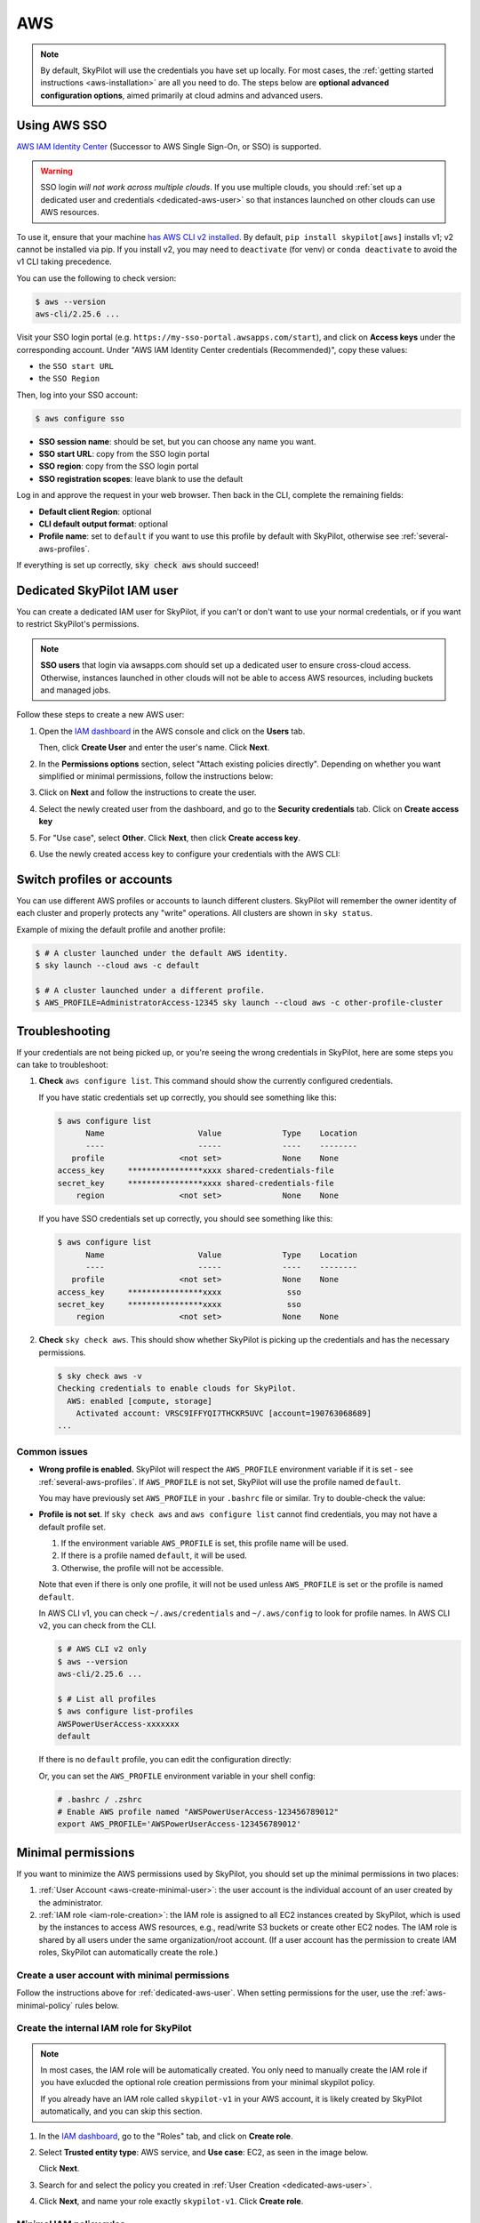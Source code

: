 AWS
=====

.. note::

    By default, SkyPilot will use the credentials you have set up locally. For most cases, the :ref:`getting started instructions <aws-installation>` are all you need to do. The steps below are **optional advanced configuration options**, aimed primarily at cloud admins and advanced users.


.. _aws-sso:

Using AWS SSO
-------------

`AWS IAM Identity Center <https://aws.amazon.com/iam/identity-center/>`_ (Successor to AWS Single Sign-On, or SSO) is supported.

.. warning::
  SSO login *will not work across multiple clouds*. If you use multiple clouds, you should :ref:`set up a dedicated user and credentials <dedicated-aws-user>` so that instances launched on other clouds can use AWS resources.

To use it, ensure that your machine `has AWS CLI v2 installed <https://docs.aws.amazon.com/cli/latest/userguide/getting-started-install.html>`_. By default, ``pip install skypilot[aws]`` installs v1; v2 cannot be installed via pip. If you install v2, you may need to ``deactivate`` (for venv) or ``conda deactivate`` to avoid the v1 CLI taking precedence.

You can use the following to check version:

.. code-block:: console

    $ aws --version
    aws-cli/2.25.6 ...

Visit your SSO login portal (e.g. ``https://my-sso-portal.awsapps.com/start``), and click on **Access keys** under the corresponding account. Under "AWS IAM Identity Center credentials (Recommended)", copy these values:

- the ``SSO start URL``
- the ``SSO Region``

Then, log into your SSO account:

.. code-block:: console

    $ aws configure sso

- **SSO session name**: should be set, but you can choose any name you want.
- **SSO start URL**: copy from the SSO login portal
- **SSO region**: copy from the SSO login portal
- **SSO registration scopes**: leave blank to use the default

Log in and approve the request in your web browser. Then back in the CLI, complete the remaining fields:

- **Default client Region**: optional
- **CLI default output format**: optional
- **Profile name**: set to ``default`` if you want to use this profile by default with SkyPilot, otherwise see :ref:`several-aws-profiles`.

If everything is set up correctly, :code:`sky check aws` should succeed!


..
    These two aren't currently used, but keep them so that old links like
    /aws.html#cloud-permissions-aws will still jump to here.
.. _cloud-permissions-aws:
.. _cloud-permissions-aws-user-creation:

.. _dedicated-aws-user:

Dedicated SkyPilot IAM user
----------------------------------------

You can create a dedicated IAM user for SkyPilot, if you can't or don't want to use your normal credentials, or if you want to restrict SkyPilot's permissions.

.. note::

  **SSO users** that login via awsapps.com should set up a dedicated user to ensure cross-cloud access. Otherwise, instances launched in other clouds will not be able to access AWS resources, including buckets and managed jobs.

Follow these steps to create a new AWS user:

1. Open the `IAM dashboard <https://us-east-1.console.aws.amazon.com/iamv2/home#/home>`_ in the AWS console and click on the **Users** tab.

   .. image:: ../../images/screenshots/aws/aws-add-user.png
       :alt: AWS Add User


   Then, click **Create User** and enter the user's name. Click **Next**.

2. In the **Permissions options** section, select "Attach existing policies directly". Depending on whether you want simplified or minimal permissions, follow the instructions below:

   .. tab-set::

       .. tab-item:: Simplified permissions

           Search for the **AdministratorAccess** policy, and check the box to add it. Click **Next** to proceed.

       .. tab-item:: Minimal permissions

           Click on **Create Policy**.

           .. image:: ../../images/screenshots/aws/aws-create-policy.png
               :alt: AWS Create Policy

           This will open a new window to define the minimal policy.

           Choose "JSON" tab and copy the needed minimal policy rules.
           **See** :ref:`aws-minimal-policy` **for all the policy rules.**

           Click **Next** and follow the instructions to finish creating the policy. You can give the policy a descriptive name, such as ``minimal-skypilot-policy``.

           Go back to the previous window and click on the refresh button, and you can now search for the policy you just created.

           .. image:: ../../images/screenshots/aws/aws-add-policy.png
               :alt: AWS Add Policy

           Check the box to add the policy, and click **Next** to proceed.

3. Click on **Next** and follow the instructions to create the user.

4. Select the newly created user from the dashboard, and go to the **Security credentials** tab. Click on **Create access key**

   .. image:: ../../images/screenshots/aws/aws-create-access-key.png
       :alt: AWS Create access key

5. For "Use case", select **Other**. Click **Next**, then click **Create access key**.

6. Use the newly created access key to configure your credentials with the AWS CLI:

   .. code-block:: console
     :emphasize-lines: 9-10

     $ # Configure your AWS credentials
     $ aws configure

     $ # Check that AWS sees the shared-credentials-files
     $ aws configure list
           Name                    Value             Type    Location
           ----                    -----             ----    --------
        profile                <not set>             None    None
     access_key     ****************xxxx shared-credentials-file
     secret_key     ****************xxxx shared-credentials-file
         region                <not set>             None    None

     $ # Validate that credentials are working
     $ sky check aws


.. _several-aws-profiles:

Switch profiles or accounts
----------------------------------

You can use different AWS profiles or accounts to launch different clusters. SkyPilot will remember the owner identity of each cluster and properly protects any "write" operations. All clusters are shown in ``sky status``.

Example of mixing the default profile and another profile:

.. code-block:: console

    $ # A cluster launched under the default AWS identity.
    $ sky launch --cloud aws -c default

    $ # A cluster launched under a different profile.
    $ AWS_PROFILE=AdministratorAccess-12345 sky launch --cloud aws -c other-profile-cluster


.. _aws-troubleshooting:

Troubleshooting
----------------------

If your credentials are not being picked up, or you're seeing the wrong credentials in SkyPilot, here are some steps you can take to troubleshoot:

1. **Check** ``aws configure list``. This command should show the currently configured credentials.

   If you have static credentials set up correctly, you should see something like this:

   .. code-block:: console

       $ aws configure list
             Name                    Value             Type    Location
             ----                    -----             ----    --------
          profile                <not set>             None    None
       access_key     ****************xxxx shared-credentials-file
       secret_key     ****************xxxx shared-credentials-file
           region                <not set>             None    None

   If you have SSO credentials set up correctly, you should see something like this:

   .. code-block:: console

       $ aws configure list
             Name                    Value             Type    Location
             ----                    -----             ----    --------
          profile                <not set>             None    None
       access_key     ****************xxxx              sso
       secret_key     ****************xxxx              sso
           region                <not set>             None    None

2. **Check** ``sky check aws``. This should show whether SkyPilot is picking up the credentials and has the necessary permissions.

   .. code-block:: console

       $ sky check aws -v
       Checking credentials to enable clouds for SkyPilot.
         AWS: enabled [compute, storage]
           Activated account: VRSC9IFFYQI7THCKR5UVC [account=190763068689]
       ...

Common issues
~~~~~~~~~~~~~~~~~

- **Wrong profile is enabled.** SkyPilot will respect the ``AWS_PROFILE`` environment variable if it is set - see :ref:`several-aws-profiles`. If ``AWS_PROFILE`` is not set, SkyPilot will use the profile named ``default``.

  You may have previously set ``AWS_PROFILE`` in your ``.bashrc`` file or similar. Try to double-check the value:

  .. code-block:: console
      :emphasize-lines: 13

      $ # Check the account being used by skypilot
      $ sky check aws -v
      Checking credentials to enable clouds for SkyPilot.
        AWS: enabled [compute, storage]
          Activated account: XXXXXXXXXXXXXXXXXXXXX:user [account=123456789012]
        ...
      $ # AWS account 1234-5678-9012 is enabled via @user SSO login.

      $ # See the currently enabled profile.
      $ aws configure list
            Name                    Value             Type    Location
            ----                    -----             ----    --------
         profile AWSPowerUserAccess-123456789012              env    ['AWS_DEFAULT_PROFILE', 'AWS_PROFILE']
      access_key     ****************xxxx              sso
      secret_key     ****************xxxx              sso
          region                <not set>             None    None
      $ # SSO profile AWSPowerUserAccess-123456789012 is enabled
      $ #   via environment variable.

      $ # See details of the currently enabled AWS account and user/role.
      $ aws sts get-caller-identity

      $ # See if the environment variable has been set.
      $ echo $AWS_PROFILE
      AWSPowerUserAccess-123456789012

      $ unset AWS_PROFILE
      $ # Delete from .bashrc/.zshrc to make the change permanent.
      $ # Now, default profile will be used.
      $ aws configure list
            Name                    Value             Type    Location
            ----                    -----             ----    --------
         profile                <not set>             None    None
         ...
      $ sky check aws -v
      Checking credentials to enable clouds for SkyPilot.
        AWS: enabled [compute, storage]
          Activated account: XXXXXXXXXXXXXXXXXXXXX [account=987654321098]
        ...
      $ # Now AWS account 9876-5432-1098 is enabled via default profile.


- **Profile is not set**. If ``sky check aws`` and ``aws configure list`` cannot find credentials, you may not have a default profile set.

  1. If the environment variable ``AWS_PROFILE`` is set, this profile name will be used.
  2. If there is a profile named ``default``, it will be used.
  3. Otherwise, the profile will not be accessible.

  Note that even if there is only one profile, it will not be used unless ``AWS_PROFILE`` is set or the profile is named ``default``.

  In AWS CLI v1, you can check ``~/.aws/credentials`` and ``~/.aws/config`` to look for profile names. In AWS CLI v2, you can check from the CLI.

  .. code-block:: console

      $ # AWS CLI v2 only
      $ aws --version
      aws-cli/2.25.6 ...

      $ # List all profiles
      $ aws configure list-profiles
      AWSPowerUserAccess-xxxxxxx
      default

  If there is no ``default`` profile, you can edit the configuration directly:

  .. code-block:: cfg
      :emphasize-lines: 2

      # ~/.aws/config
      [profile default]
      sso_session = my-skypilot-session
      sso_account_id = XXXXXXXXXX
      ...

  .. code-block:: cfg
      :emphasize-lines: 2

      # ~/.aws/config
      [default]
      aws_access_key_id = XXXXXXXXXXXXXXXXXXXX
      aws_secret_access_key = XXXXXXXXXXXXXXXXXXXXXXXXXXXXXXXXXXXXXXXX

  Or, you can set the ``AWS_PROFILE`` environment variable in your shell config:

  .. code-block:: shell

      # .bashrc / .zshrc
      # Enable AWS profile named "AWSPowerUserAccess-123456789012"
      export AWS_PROFILE='AWSPowerUserAccess-123456789012'


Minimal permissions
-----------------------

If you want to minimize the AWS permissions used by SkyPilot, you should set up the minimal permissions in two places:

1. :ref:`User Account <aws-create-minimal-user>`: the user account is the individual account of an user created by the administrator.
2. :ref:`IAM role <iam-role-creation>`: the IAM role is assigned to all EC2 instances created by SkyPilot, which is used by the instances to access AWS resources, e.g., read/write S3 buckets or create other EC2 nodes. The IAM role is shared by all users under the same organization/root account. (If a user account has the permission to create IAM roles, SkyPilot can automatically create the role.)

.. _aws-create-minimal-user:

Create a user account with minimal permissions
~~~~~~~~~~~~~~~~~~~~~~~~~~~~~~~~~~~~~~~~~~~~~~

Follow the instructions above for :ref:`dedicated-aws-user`. When setting permissions for the user, use the :ref:`aws-minimal-policy` rules below.

.. _iam-role-creation:

Create the internal IAM role for SkyPilot
~~~~~~~~~~~~~~~~~~~~~~~~~~~~~~~~~~~~~~~~~

.. note::
    In most cases, the IAM role will be automatically created. You only need to manually create the IAM role if you have exlucded the optional role creation permissions from your minimal skypilot policy.

    If you already have an IAM role called ``skypilot-v1`` in your AWS account, it is likely created by SkyPilot automatically, and you can skip this section.

1. In the `IAM dashboard <https://us-east-1.console.aws.amazon.com/iamv2/home#/home>`_, go to the "Roles" tab, and click on **Create role**.

   .. image:: ../../images/screenshots/aws/aws-add-role.png
       :alt: AWS Add Role

2. Select **Trusted entity type**: AWS service, and **Use case**: EC2, as seen in the image below.

   .. image:: ../../images/screenshots/aws/aws-add-role-entity.png
       :alt: AWS Role Entity, with Trusted entity type set to AWS service, Service or use case set to EC2, and Use case set to EC2.

   Click **Next**.

3. Search for and select the policy you created in :ref:`User Creation <dedicated-aws-user>`.
4. Click **Next**, and name your role exactly ``skypilot-v1``. Click **Create role**.


.. _aws-minimal-policy:

Minimal IAM policy rules
~~~~~~~~~~~~~~~~~~~~~~~~

To avoid giving SkyPilot administrator access, you can create a policy that limits the permissions of the account. These are the minimal policy rules required by SkyPilot:

.. note::
    **Replace the** ``<account-ID-without-hyphens>`` **with your AWS account ID**. You can find your AWS account ID by clicking on the upper right corner of the console.

.. note::
    There are **additional optional rules** below. It's likely that you will want to use some of these, so please take a look.

.. code-block:: json
    :name: aws-policy-json

    {
        "Version": "2012-10-17",
        "Statement": [
            {
                "Effect": "Allow",
                "Action": "ec2:RunInstances",
                "Resource": "arn:aws:ec2:*::image/ami-*"
            },
            {
                "Effect": "Allow",
                "Action": "ec2:RunInstances",
                "Resource": [
                    "arn:aws:ec2:*:<account-ID-without-hyphens>:instance/*",
                    "arn:aws:ec2:*:<account-ID-without-hyphens>:network-interface/*",
                    "arn:aws:ec2:*:<account-ID-without-hyphens>:subnet/*",
                    "arn:aws:ec2:*:<account-ID-without-hyphens>:volume/*",
                    "arn:aws:ec2:*:<account-ID-without-hyphens>:security-group/*"
                ]
            },
            {
                "Effect": "Allow",
                "Action": [
                    "ec2:TerminateInstances",
                    "ec2:DeleteTags",
                    "ec2:StartInstances",
                    "ec2:CreateTags",
                    "ec2:StopInstances"
                ],
                "Resource": "arn:aws:ec2:*:<account-ID-without-hyphens>:instance/*"
            },
            {
                "Effect": "Allow",
                "Action": [
                    "ec2:Describe*"
                ],
                "Resource": "*"
            },
            {
                "Effect": "Allow",
                "Action": [
                    "ec2:CreateSecurityGroup",
                    "ec2:AuthorizeSecurityGroupIngress"
                ],
                "Resource": "arn:aws:ec2:*:<account-ID-without-hyphens>:*"
            },
            {
                "Effect": "Allow",
                "Action": "iam:CreateServiceLinkedRole",
                "Resource": "*",
                "Condition": {
                    "StringEquals": {
                        "iam:AWSServiceName": "spot.amazonaws.com"
                    }
                }
            },
            {
                "Effect": "Allow",
                "Action": [
                    "iam:GetRole",
                    "iam:PassRole"
                ],
                "Resource": [
                    "arn:aws:iam::<account-ID-without-hyphens>:role/skypilot-v1"
                ]
            },
            {
                "Effect": "Allow",
                "Action": [
                    "iam:GetInstanceProfile"
                ],
                "Resource": "arn:aws:iam::<account-ID-without-hyphens>:instance-profile/skypilot-v1"
            }
        ]
    }

**Optional**: If you would like SkyPilot to automatically set up an IAM role and instance profile for EC2 instances, modify the last two rules in the policy with the highlighted four lines:

.. warning::

    If you don't do this, you must manually set up the IAM role that SkyPilot will use: see :ref:`iam-role-creation`.

.. code-block:: json
    :emphasize-lines: 6-7,17-18

            {
                "Effect": "Allow",
                "Action": [
                    "iam:GetRole",
                    "iam:PassRole",
                    "iam:CreateRole",
                    "iam:AttachRolePolicy"
                ],
                "Resource": [
                    "arn:aws:iam::<account-ID-without-hyphens>:role/skypilot-v1"
                ]
            },
            {
                "Effect": "Allow",
                "Action": [
                    "iam:GetInstanceProfile",
                    "iam:CreateInstanceProfile",
                    "iam:AddRoleToInstanceProfile"
                ],
                "Resource": "arn:aws:iam::<account-ID-without-hyphens>:instance-profile/skypilot-v1"
            }

**Optional**: To enable ``sky launch --clone-disk-from``, you need to add the following permissions to the policy above as well.

.. code-block:: json

           {
                "Effect": "Allow",
                "Action": [
                    "ec2:CreateImage",
                    "ec2:CopyImage",
                    "ec2:DeregisterImage"
                ],
                "Resource": "*"
            }

**Optional**: To enable opening ports on AWS cluster, you need to add the following permissions to the policy above as well.

.. code-block:: json

           {
                "Effect": "Allow",
                "Action": [
                    "ec2:DeleteSecurityGroup",
                    "ec2:ModifyInstanceAttribute"
                ],
                "Resource": "arn:aws:ec2:*:<account-ID-without-hyphens>:*"
            }


**Optional**: If you would like to have your users access S3 buckets, you need to add the following permissions to the policy above as well.

.. code-block:: json

           {
                "Effect": "Allow",
                "Action": [
                    "s3:*"
                ],
                "Resource": "*"
            }


Using a specific VPC
-----------------------
By default, SkyPilot uses the "default" VPC in each region. If a region does not have a `default VPC <https://docs.aws.amazon.com/vpc/latest/userguide/work-with-default-vpc.html#create-default-vpc>`_, SkyPilot will not be able to use the region.

To instruct SkyPilot to use a specific VPC, you can use SkyPilot's global config
file ``~/.sky/config.yaml`` to specify the VPC name in the ``aws.vpc_name``
field:

.. code-block:: yaml

    aws:
      vpc_name: my-vpc-name

See details in :ref:`config-yaml`.  Example use cases include using a private VPC or a
VPC with fine-grained constraints, typically created via Terraform or manually.

To manually create a private VPC (i.e., all nodes will have internal IPs only),
you can use the AWS console; see instructions `here
<https://github.com/skypilot-org/skypilot/pull/1512>`_.
